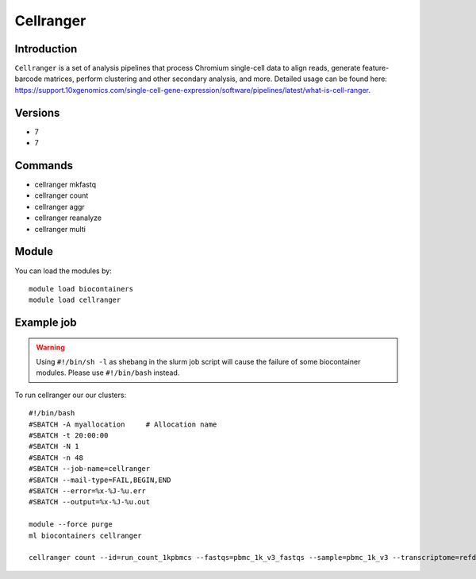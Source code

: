 .. _backbone-label:  

Cellranger
============================== 

Introduction
~~~~~~~
``Cellranger`` is a set of analysis pipelines that process Chromium single-cell data to align reads, generate feature-barcode matrices, perform clustering and other secondary analysis, and more. 
Detailed usage can be found here: https://support.10xgenomics.com/single-cell-gene-expression/software/pipelines/latest/what-is-cell-ranger.

Versions
~~~~~~~~
- 7
- 7

Commands
~~~~~~
- cellranger mkfastq 
- cellranger count
- cellranger aggr
- cellranger reanalyze
- cellranger multi


Module
~~~~~~~
You can load the modules by::

    module load biocontainers
    module load cellranger

Example job
~~~~~~
.. warning::
    Using ``#!/bin/sh -l`` as shebang in the slurm job script will cause the failure of some biocontainer modules. Please use ``#!/bin/bash`` instead.

To run cellranger our our clusters::

    #!/bin/bash
    #SBATCH -A myallocation     # Allocation name 
    #SBATCH -t 20:00:00
    #SBATCH -N 1
    #SBATCH -n 48
    #SBATCH --job-name=cellranger
    #SBATCH --mail-type=FAIL,BEGIN,END
    #SBATCH --error=%x-%J-%u.err
    #SBATCH --output=%x-%J-%u.out

    module --force purge
    ml biocontainers cellranger
    
    cellranger count --id=run_count_1kpbmcs --fastqs=pbmc_1k_v3_fastqs --sample=pbmc_1k_v3 --transcriptome=refdata-gex-GRCh38-2020-A
